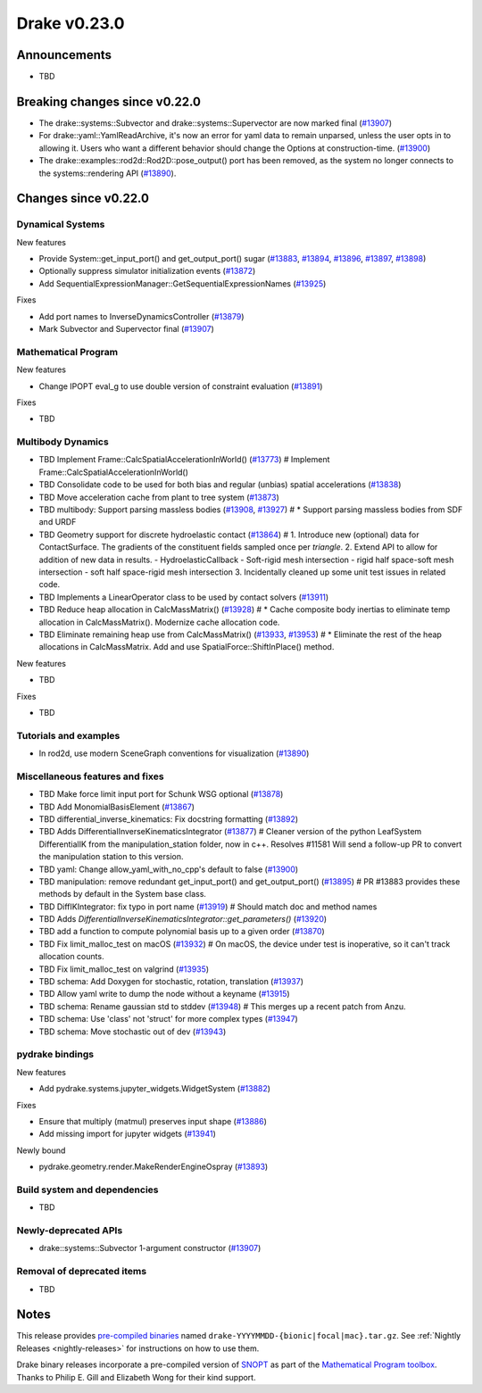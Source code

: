 *************
Drake v0.23.0
*************

Announcements
-------------

* TBD

Breaking changes since v0.22.0
------------------------------

* The drake::systems::Subvector and drake::systems::Supervector are now marked
  final (`#13907`_)
* For drake::yaml::YamlReadArchive, it's now an error for yaml data to remain
  unparsed, unless the user opts in to allowing it. Users who want a different
  behavior should change the Options at construction-time. (`#13900`_)
* The drake::examples::rod2d::Rod2D::pose_output() port has been removed, as
  the system no longer connects to the systems::rendering API (`#13890`_).

Changes since v0.22.0
---------------------

Dynamical Systems
~~~~~~~~~~~~~~~~~

.. <relnotes for systems go here>

New features

* Provide System::get_input_port() and get_output_port() sugar (`#13883`_, `#13894`_, `#13896`_, `#13897`_, `#13898`_)
* Optionally suppress simulator initialization events (`#13872`_)
* Add SequentialExpressionManager::GetSequentialExpressionNames (`#13925`_)

Fixes

* Add port names to InverseDynamicsController (`#13879`_)
* Mark Subvector and Supervector final (`#13907`_)

Mathematical Program
~~~~~~~~~~~~~~~~~~~~

.. <relnotes for solvers go here>

New features

* Change IPOPT eval_g to use double version of constraint evaluation (`#13891`_)

Fixes

* TBD

Multibody Dynamics
~~~~~~~~~~~~~~~~~~

.. <relnotes for geometry,multibody go here>
* TBD Implement Frame::CalcSpatialAccelerationInWorld() (`#13773`_)  # Implement Frame::CalcSpatialAccelerationInWorld()
* TBD Consolidate code to be used for both bias and regular (unbias) spatial accelerations (`#13838`_)
* TBD Move acceleration cache from plant to tree system (`#13873`_)
* TBD multibody: Support parsing massless bodies (`#13908`_, `#13927`_)  # * Support parsing massless bodies from SDF and URDF
* TBD Geometry support for discrete hydroelastic contact (`#13864`_)  # 1. Introduce new (optional) data for ContactSurface. The gradients of the constituent fields sampled once per *triangle*. 2. Extend API to allow for addition of new data in results. - HydroelasticCallback - Soft-rigid mesh intersection - rigid half space-soft mesh intersection - soft half space-rigid mesh intersection 3. Incidentally cleaned up some unit test issues in related code.
* TBD Implements a LinearOperator class to be used by contact solvers (`#13911`_)
* TBD Reduce heap allocation in CalcMassMatrix() (`#13928`_)  # * Cache composite body inertias to eliminate temp allocation in CalcMassMatrix(). Modernize cache allocation code.
* TBD Eliminate remaining heap use from CalcMassMatrix() (`#13933`_, `#13953`_)  # * Eliminate the rest of the heap allocations in CalcMassMatrix. Add and use SpatialForce::ShiftInPlace() method.

New features

* TBD

Fixes

* TBD

Tutorials and examples
~~~~~~~~~~~~~~~~~~~~~~

.. <relnotes for examples,tutorials go here>

* In rod2d, use modern SceneGraph conventions for visualization (`#13890`_)

Miscellaneous features and fixes
~~~~~~~~~~~~~~~~~~~~~~~~~~~~~~~~

.. <relnotes for common,math,lcm,lcmtypes,manipulation,perception go here>
* TBD Make force limit input port for Schunk WSG optional (`#13878`_)
* TBD Add MonomialBasisElement (`#13867`_)
* TBD differential_inverse_kinematics: Fix docstring formatting (`#13892`_)
* TBD Adds DifferentialInverseKinematicsIntegrator (`#13877`_)  # Cleaner version of the python LeafSystem DifferentialIK from the manipulation_station folder, now in c++. Resolves #11581 Will send a follow-up PR to convert the manipulation station to this version.
* TBD yaml: Change allow_yaml_with_no_cpp's default to false (`#13900`_)
* TBD manipulation: remove redundant get_input_port() and get_output_port() (`#13895`_)  # PR #13883 provides these methods by default in the System base class.
* TBD DiffIKIntegrator: fix typo in port name (`#13919`_)  # Should match doc and method names
* TBD Adds `DifferentialInverseKinematicsIntegrator::get_parameters()` (`#13920`_)
* TBD add a function to compute polynomial basis up to a given order (`#13870`_)
* TBD Fix limit_malloc_test on macOS (`#13932`_)  # On macOS, the device under test is inoperative, so it can't track allocation counts.
* TBD Fix limit_malloc_test on valgrind (`#13935`_)
* TBD schema: Add Doxygen for stochastic, rotation, translation (`#13937`_)
* TBD Allow yaml write to dump the node without a keyname (`#13915`_)
* TBD schema: Rename gaussian std to stddev (`#13948`_)  # This merges up a recent patch from Anzu.
* TBD schema: Use 'class' not 'struct' for more complex types (`#13947`_)
* TBD schema: Move stochastic out of dev (`#13943`_)

pydrake bindings
~~~~~~~~~~~~~~~~

.. <relnotes for bindings go here>

New features

* Add pydrake.systems.jupyter_widgets.WidgetSystem (`#13882`_)

Fixes

* Ensure that multiply (matmul) preserves input shape (`#13886`_)
* Add missing import for jupyter widgets (`#13941`_)

Newly bound

* pydrake.geometry.render.MakeRenderEngineOspray (`#13893`_)

Build system and dependencies
~~~~~~~~~~~~~~~~~~~~~~~~~~~~~

.. <relnotes for attic,cmake,doc,setup,third_party,tools go here>
* TBD

Newly-deprecated APIs
~~~~~~~~~~~~~~~~~~~~~

* drake::systems::Subvector 1-argument constructor (`#13907`_)

Removal of deprecated items
~~~~~~~~~~~~~~~~~~~~~~~~~~~

* TBD

Notes
-----

This release provides `pre-compiled binaries
<https://github.com/RobotLocomotion/drake/releases/tag/v0.23.0>`__ named
``drake-YYYYMMDD-{bionic|focal|mac}.tar.gz``. See :ref:`Nightly Releases
<nightly-releases>` for instructions on how to use them.

Drake binary releases incorporate a pre-compiled version of `SNOPT
<https://ccom.ucsd.edu/~optimizers/solvers/snopt/>`__ as part of the
`Mathematical Program toolbox
<https://drake.mit.edu/doxygen_cxx/group__solvers.html>`__. Thanks to
Philip E. Gill and Elizabeth Wong for their kind support.

.. <begin issue links>
.. _#13773: https://github.com/RobotLocomotion/drake/pull/13773
.. _#13825: https://github.com/RobotLocomotion/drake/pull/13825
.. _#13838: https://github.com/RobotLocomotion/drake/pull/13838
.. _#13864: https://github.com/RobotLocomotion/drake/pull/13864
.. _#13867: https://github.com/RobotLocomotion/drake/pull/13867
.. _#13870: https://github.com/RobotLocomotion/drake/pull/13870
.. _#13872: https://github.com/RobotLocomotion/drake/pull/13872
.. _#13873: https://github.com/RobotLocomotion/drake/pull/13873
.. _#13877: https://github.com/RobotLocomotion/drake/pull/13877
.. _#13878: https://github.com/RobotLocomotion/drake/pull/13878
.. _#13879: https://github.com/RobotLocomotion/drake/pull/13879
.. _#13882: https://github.com/RobotLocomotion/drake/pull/13882
.. _#13883: https://github.com/RobotLocomotion/drake/pull/13883
.. _#13884: https://github.com/RobotLocomotion/drake/pull/13884
.. _#13886: https://github.com/RobotLocomotion/drake/pull/13886
.. _#13887: https://github.com/RobotLocomotion/drake/pull/13887
.. _#13890: https://github.com/RobotLocomotion/drake/pull/13890
.. _#13891: https://github.com/RobotLocomotion/drake/pull/13891
.. _#13892: https://github.com/RobotLocomotion/drake/pull/13892
.. _#13893: https://github.com/RobotLocomotion/drake/pull/13893
.. _#13894: https://github.com/RobotLocomotion/drake/pull/13894
.. _#13895: https://github.com/RobotLocomotion/drake/pull/13895
.. _#13896: https://github.com/RobotLocomotion/drake/pull/13896
.. _#13897: https://github.com/RobotLocomotion/drake/pull/13897
.. _#13898: https://github.com/RobotLocomotion/drake/pull/13898
.. _#13899: https://github.com/RobotLocomotion/drake/pull/13899
.. _#13900: https://github.com/RobotLocomotion/drake/pull/13900
.. _#13901: https://github.com/RobotLocomotion/drake/pull/13901
.. _#13906: https://github.com/RobotLocomotion/drake/pull/13906
.. _#13907: https://github.com/RobotLocomotion/drake/pull/13907
.. _#13908: https://github.com/RobotLocomotion/drake/pull/13908
.. _#13909: https://github.com/RobotLocomotion/drake/pull/13909
.. _#13911: https://github.com/RobotLocomotion/drake/pull/13911
.. _#13912: https://github.com/RobotLocomotion/drake/pull/13912
.. _#13913: https://github.com/RobotLocomotion/drake/pull/13913
.. _#13914: https://github.com/RobotLocomotion/drake/pull/13914
.. _#13915: https://github.com/RobotLocomotion/drake/pull/13915
.. _#13917: https://github.com/RobotLocomotion/drake/pull/13917
.. _#13919: https://github.com/RobotLocomotion/drake/pull/13919
.. _#13920: https://github.com/RobotLocomotion/drake/pull/13920
.. _#13925: https://github.com/RobotLocomotion/drake/pull/13925
.. _#13927: https://github.com/RobotLocomotion/drake/pull/13927
.. _#13928: https://github.com/RobotLocomotion/drake/pull/13928
.. _#13929: https://github.com/RobotLocomotion/drake/pull/13929
.. _#13930: https://github.com/RobotLocomotion/drake/pull/13930
.. _#13932: https://github.com/RobotLocomotion/drake/pull/13932
.. _#13933: https://github.com/RobotLocomotion/drake/pull/13933
.. _#13935: https://github.com/RobotLocomotion/drake/pull/13935
.. _#13936: https://github.com/RobotLocomotion/drake/pull/13936
.. _#13937: https://github.com/RobotLocomotion/drake/pull/13937
.. _#13941: https://github.com/RobotLocomotion/drake/pull/13941
.. _#13943: https://github.com/RobotLocomotion/drake/pull/13943
.. _#13946: https://github.com/RobotLocomotion/drake/pull/13946
.. _#13947: https://github.com/RobotLocomotion/drake/pull/13947
.. _#13948: https://github.com/RobotLocomotion/drake/pull/13948
.. _#13953: https://github.com/RobotLocomotion/drake/pull/13953
.. <end issue links>

..
  Current oldest_commit 0de592fdd53d55132b45a7a7c86b979a99f561e4 (exclusive).
  Current newest_commit e0367d56237e9702560ac5cf2089a799ef2dc2be (inclusive).
